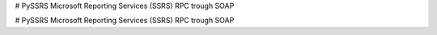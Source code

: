 # PySSRS
Microsoft Reporting Services (SSRS) RPC trough SOAP


# PySSRS
Microsoft Reporting Services (SSRS) RPC trough SOAP


